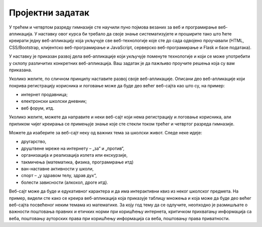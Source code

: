 Пројектни задатак
=================

У трећем и четвртом разреду гимназије сте научили пуно појмова везаних за веб и програмирање веб-апликација. 
У наставку овог курса би требало да своје знање систематизујете и проширите тако што ћете креирати једну веб-апликацију 
која укључује све веб-технологије које сте до сада одвојено проучавали (HTML, CSS/Bootstrap, клијентско веб-програмирање и JavaScript, 
серверско веб-програмирање и Flask и базе података).

У наставку је приказан развој дела веб-апликације који укључује поменуте технологије и који се може употребити у склопу различитих 
конкретних веб-апликација. Ваш задатак је да пажљиво проучите решења која су вам приказана. 

Уколико желите, по сличном принципу наставите развој своје веб-апликације. 
Описани део веб-апликације који покрива регистрацију корисника и логовање може да буде део већег веб-сајта као што су, на пример:

- интернет продавница;
- електронски школски дневник;
- веб форум, итд.

Уколико желите, можете да направите и неки веб-сајт који нема регистрацију и логовање корисника, али приликом чијег креирања се 
примењује знање које сте стекли током трећег и четвртог разреда гимназијe.

Можете да изаберите за веб-сајт неку од важних тема за школски живот. Следе неке идеје:

- другарство,
- друштвене мреже на интернету – „за“ и „против“,
- организација и реализација излета или екскурзије,
- такмичења (математика, физика, програмирање итд)
- ван-наставне активности у школи,
- спорт – „у здравом телу, здрав дух“,
- болести зависности (алкохол, дроге итд).

Веб-сајт може да буде и едукативног карактера и да има интерактивни квиз из неког школског предмета. На пример, видели сте како се 
креира веб-апликација која приказује таблицу множења и која може да буде део већег веб-сајта посвећеног неким темама из математике. 
За коју год тему да се одлучите, неопходно је размишљате о важности поштовања правних и етичких норми при коришћењу интернета, 
критичком прихватању информација са веба, поштовању ауторских права при коришћењу информација са веба, поштовању права приватности.

